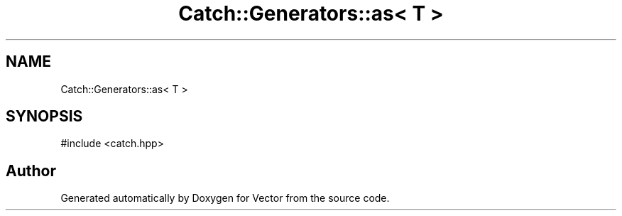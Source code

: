 .TH "Catch::Generators::as< T >" 3 "Version v3.0" "Vector" \" -*- nroff -*-
.ad l
.nh
.SH NAME
Catch::Generators::as< T >
.SH SYNOPSIS
.br
.PP
.PP
\fR#include <catch\&.hpp>\fP

.SH "Author"
.PP 
Generated automatically by Doxygen for Vector from the source code\&.
